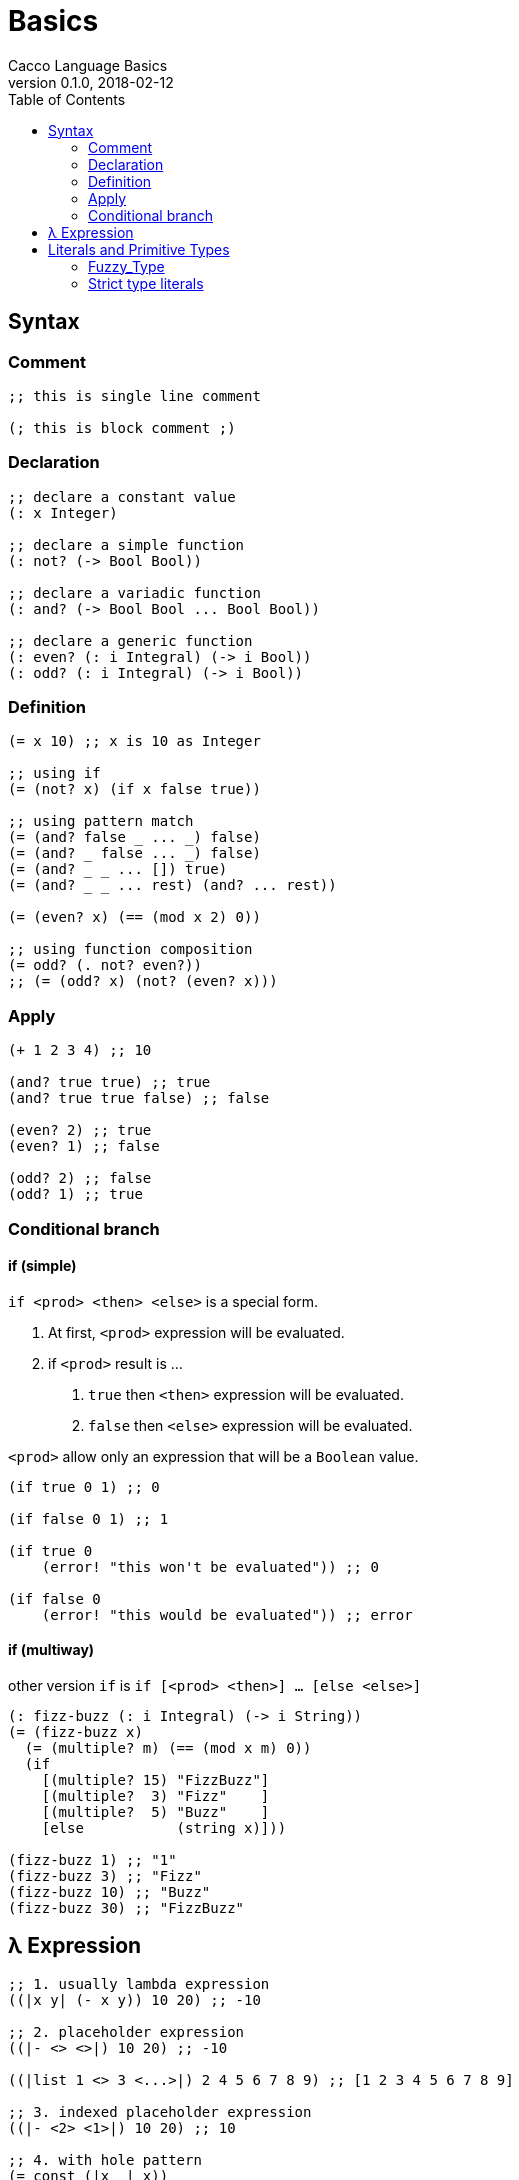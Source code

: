 = Basics
Cacco Language Basics
v0.1.0, 2018-02-12
:toc:

[[Syntax]]
== Syntax

=== Comment
[source,cacco]
----
;; this is single line comment

(; this is block comment ;)
----

=== Declaration

----
;; declare a constant value
(: x Integer)

;; declare a simple function
(: not? (-> Bool Bool))

;; declare a variadic function
(: and? (-> Bool Bool ... Bool Bool))

;; declare a generic function
(: even? (: i Integral) (-> i Bool))
(: odd? (: i Integral) (-> i Bool))
----

=== Definition
----
(= x 10) ;; x is 10 as Integer

;; using if
(= (not? x) (if x false true))

;; using pattern match
(= (and? false _ ... _) false)
(= (and? _ false ... _) false)
(= (and? _ _ ... []) true)
(= (and? _ _ ... rest) (and? ... rest))

(= (even? x) (== (mod x 2) 0))

;; using function composition
(= odd? (. not? even?))
;; (= (odd? x) (not? (even? x)))
----

=== Apply
----
(+ 1 2 3 4) ;; 10

(and? true true) ;; true
(and? true true false) ;; false

(even? 2) ;; true
(even? 1) ;; false

(odd? 2) ;; false
(odd? 1) ;; true
----

=== Conditional branch

[[If_Expression]]
==== if (simple)

`if <prod> <then> <else>` is a special form.

1. At first, `<prod>` expression will be evaluated.
2. if `<prod>` result is ...
  a. `true` then `<then>` expression will be evaluated.
  b. `false` then `<else>` expression will be evaluated.

`<prod>` allow only an expression that will be a `Boolean` value.

----
(if true 0 1) ;; 0

(if false 0 1) ;; 1

(if true 0
    (error! "this won't be evaluated")) ;; 0

(if false 0
    (error! "this would be evaluated")) ;; error
----

[[Multiway_If]]
==== if (multiway)

other version `if` is `if [<prod> <then>] ... [else <else>]`

----
(: fizz-buzz (: i Integral) (-> i String))
(= (fizz-buzz x)
  (= (multiple? m) (== (mod x m) 0))
  (if
    [(multiple? 15) "FizzBuzz"]
    [(multiple?  3) "Fizz"    ]
    [(multiple?  5) "Buzz"    ]
    [else           (string x)]))

(fizz-buzz 1) ;; "1"
(fizz-buzz 3) ;; "Fizz"
(fizz-buzz 10) ;; "Buzz"
(fizz-buzz 30) ;; "FizzBuzz"
----

[[Lambda]]
== λ Expression

----
;; 1. usually lambda expression
((|x y| (- x y)) 10 20) ;; -10

;; 2. placeholder expression
((|- <> <>|) 10 20) ;; -10

((|list 1 <> 3 <...>|) 2 4 5 6 7 8 9) ;; [1 2 3 4 5 6 7 8 9]

;; 3. indexed placeholder expression
((|- <2> <1>|) 10 20) ;; 10

;; 4. with hole pattern
(= const (|x _| x))
(const 1 2) ;; 1

(= seq (|_ y| y))
(seq 1 2) ;; 2
----

[[Literals]]
== Literals and Primitive Types

[[Fuzzy_Types]]
=== Fuzzy_Type

cacco has `Fuzzy` types for literals.
[%header%, cols=3*]
|===
|Expression
|Fuzzy Type
|Default Type

|`0, 0b1010, 0o060, 0xF0A`
|`Fuzzy-Numeric`|`Natural`

|`-1, +1`
|`Fuzzy-Integer`|`Integer`

|`0.0, +1.0, -0.5, 1.0e5, 0x1.0p-126`
|`Fuzzy-Decimal`|`Flonum`

|`"", "Hello", "こんにちは", "你好", "🐟"`
|`Fuzzy-Text`|`String-UTF8`
|===

===== How to guess fuzzy literal

----
(= x 1)
;; ('-') cacco guess `x` is maybe Natural

(= y (/. x 2))
;; ('o') ! cacco changed their idea that `x` is Flonum
;; -- and the `y` is maybe same type.

(: z (-> Float32 Float32))
(= z (+ y y))
;; (0_0) !! cacco find `y` is strictly used as Float32.
;; -- and `x` too.
;;
;; Result
;; ------
;; ('-') < `x` and `y` are `Float32`
----

But, if this expression was wrote after lines, cacco cannot decide actual type.

----
(odd? x)
;; (?_?) cacco confused `x` is also used as some `Integral` type.
;; and then they will warn before evaluation.
----

For safe using, recommend to write type annotation and use converter.

----
;; rewrite version
(: x Integer)
(= x 1)

(: y Float32)
(= y
  (= x' (from-integer x))
  (/. x' 2))

(odd? x) ;; (^_^) OK
----

[[Strict_Types]]
=== Strict type literals

Of cause, cacco has strict type literals

[cols="2,1,3"]
|===
|Expression|Type|Description

|`true, false`|`Bool`|The boolean type
|`0_i8`|`Int8`|8bit integer
|`0_i16`|`Int16`|16bit integer
|`0_i32`|`Int32`|32bit integer
|`0_i64`|`Int64`|64bit integer
|`0_u8`|`Uint8`|8bit unsigned integer
|`0_u16`|`Uint16`|16bit unsigned integer
|`0_u32`|`Uint32`|32bit unsigned integer
|`0_u64`|`Uint64`|64bit unsigned integer
|`0_f16`|`Float16`|16bit floating point number (IEEE 754-2008 binary16)
|`0_f32`|`Float32`|32bit floating point number (IEEE 754-2008 binary32)
|`0_f64`|`Float64`|64bit floating point number (IEEE 754-2008 binary64)

|===
